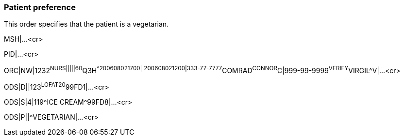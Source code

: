 === Patient preference
[v291_section="4.9.4"]

This order specifies that the patient is a vegetarian.

MSH|...<cr>

PID|...<cr>

[er7]
ORC|NW|1232^NURS|||||60^Q3H^^200608021700||200608021200|333-77-7777^COMRAD^CONNOR^C|999-99-9999^VERIFY^VIRGIL^V|...<cr>
[er7]
ODS|D||123^LOFAT20^99FD1|...<cr>
[er7]
ODS|S|4|119^ICE CREAM^99FD8|...<cr>
[er7]
ODS|P||^VEGETARIAN|...<cr>

